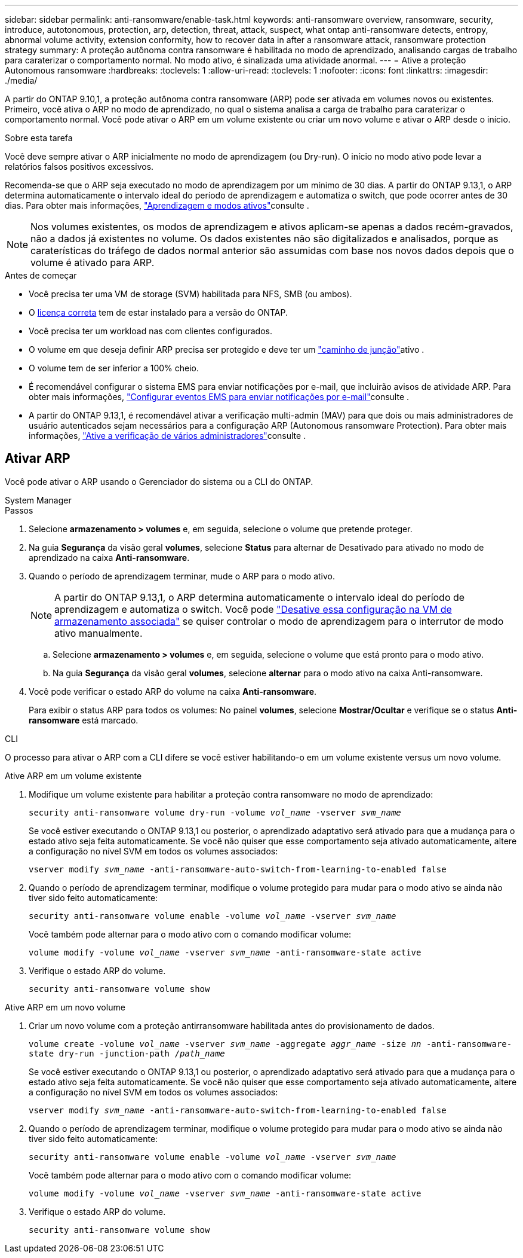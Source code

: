 ---
sidebar: sidebar 
permalink: anti-ransomware/enable-task.html 
keywords: anti-ransomware overview, ransomware, security, introduce, autotonomous, protection, arp, detection, threat, attack, suspect, what ontap anti-ransomware detects, entropy, abnormal volume activity, extension conformity, how to recover data in after a ransomware attack, ransomware protection strategy 
summary: A proteção autônoma contra ransomware é habilitada no modo de aprendizado, analisando cargas de trabalho para caraterizar o comportamento normal. No modo ativo, é sinalizada uma atividade anormal. 
---
= Ative a proteção Autonomous ransomware
:hardbreaks:
:toclevels: 1
:allow-uri-read: 
:toclevels: 1
:nofooter: 
:icons: font
:linkattrs: 
:imagesdir: ./media/


[role="lead"]
A partir do ONTAP 9.10,1, a proteção autônoma contra ransomware (ARP) pode ser ativada em volumes novos ou existentes. Primeiro, você ativa o ARP no modo de aprendizado, no qual o sistema analisa a carga de trabalho para caraterizar o comportamento normal. Você pode ativar o ARP em um volume existente ou criar um novo volume e ativar o ARP desde o início.

.Sobre esta tarefa
Você deve sempre ativar o ARP inicialmente no modo de aprendizagem (ou Dry-run). O início no modo ativo pode levar a relatórios falsos positivos excessivos.

Recomenda-se que o ARP seja executado no modo de aprendizagem por um mínimo de 30 dias. A partir do ONTAP 9.13,1, o ARP determina automaticamente o intervalo ideal do período de aprendizagem e automatiza o switch, que pode ocorrer antes de 30 dias. Para obter mais informações, link:index.html#learning-and-active-modes["Aprendizagem e modos ativos"]consulte .


NOTE: Nos volumes existentes, os modos de aprendizagem e ativos aplicam-se apenas a dados recém-gravados, não a dados já existentes no volume. Os dados existentes não são digitalizados e analisados, porque as caraterísticas do tráfego de dados normal anterior são assumidas com base nos novos dados depois que o volume é ativado para ARP.

.Antes de começar
* Você precisa ter uma VM de storage (SVM) habilitada para NFS, SMB (ou ambos).
* O xref:index.html[licença correta] tem de estar instalado para a versão do ONTAP.
* Você precisa ter um workload nas com clientes configurados.
* O volume em que deseja definir ARP precisa ser protegido e deve ter um link:../concepts/namespaces-junction-points-concept.html["caminho de junção"^]ativo .
* O volume tem de ser inferior a 100% cheio.
* É recomendável configurar o sistema EMS para enviar notificações por e-mail, que incluirão avisos de atividade ARP. Para obter mais informações, link:../error-messages/configure-ems-events-send-email-task.html["Configurar eventos EMS para enviar notificações por e-mail"^]consulte .
* A partir do ONTAP 9.13,1, é recomendável ativar a verificação multi-admin (MAV) para que dois ou mais administradores de usuário autenticados sejam necessários para a configuração ARP (Autonomous ransomware Protection). Para obter mais informações, link:../multi-admin-verify/enable-disable-task.html["Ative a verificação de vários administradores"^]consulte .




== Ativar ARP

Você pode ativar o ARP usando o Gerenciador do sistema ou a CLI do ONTAP.

[role="tabbed-block"]
====
.System Manager
--
.Passos
. Selecione *armazenamento > volumes* e, em seguida, selecione o volume que pretende proteger.
. Na guia *Segurança* da visão geral *volumes*, selecione *Status* para alternar de Desativado para ativado no modo de aprendizado na caixa *Anti-ransomware*.
. Quando o período de aprendizagem terminar, mude o ARP para o modo ativo.
+

NOTE: A partir do ONTAP 9.13,1, o ARP determina automaticamente o intervalo ideal do período de aprendizagem e automatiza o switch. Você pode link:../anti-ransomware/enable-default-task.html["Desative essa configuração na VM de armazenamento associada"] se quiser controlar o modo de aprendizagem para o interrutor de modo ativo manualmente.

+
.. Selecione *armazenamento > volumes* e, em seguida, selecione o volume que está pronto para o modo ativo.
.. Na guia *Segurança* da visão geral *volumes*, selecione *alternar* para o modo ativo na caixa Anti-ransomware.


. Você pode verificar o estado ARP do volume na caixa *Anti-ransomware*.
+
Para exibir o status ARP para todos os volumes: No painel *volumes*, selecione *Mostrar/Ocultar* e verifique se o status *Anti-ransomware* está marcado.



--
.CLI
--
O processo para ativar o ARP com a CLI difere se você estiver habilitando-o em um volume existente versus um novo volume.

.Ative ARP em um volume existente
. Modifique um volume existente para habilitar a proteção contra ransomware no modo de aprendizado:
+
`security anti-ransomware volume dry-run -volume _vol_name_ -vserver _svm_name_`

+
Se você estiver executando o ONTAP 9.13,1 ou posterior, o aprendizado adaptativo será ativado para que a mudança para o estado ativo seja feita automaticamente. Se você não quiser que esse comportamento seja ativado automaticamente, altere a configuração no nível SVM em todos os volumes associados:

+
`vserver modify _svm_name_ -anti-ransomware-auto-switch-from-learning-to-enabled false`

. Quando o período de aprendizagem terminar, modifique o volume protegido para mudar para o modo ativo se ainda não tiver sido feito automaticamente:
+
`security anti-ransomware volume enable -volume _vol_name_ -vserver _svm_name_`

+
Você também pode alternar para o modo ativo com o comando modificar volume:

+
`volume modify -volume _vol_name_ -vserver _svm_name_ -anti-ransomware-state active`

. Verifique o estado ARP do volume.
+
`security anti-ransomware volume show`



.Ative ARP em um novo volume
. Criar um novo volume com a proteção antirransomware habilitada antes do provisionamento de dados.
+
`volume create -volume _vol_name_ -vserver _svm_name_  -aggregate _aggr_name_ -size _nn_ -anti-ransomware-state dry-run -junction-path /_path_name_`

+
Se você estiver executando o ONTAP 9.13,1 ou posterior, o aprendizado adaptativo será ativado para que a mudança para o estado ativo seja feita automaticamente. Se você não quiser que esse comportamento seja ativado automaticamente, altere a configuração no nível SVM em todos os volumes associados:

+
`vserver modify _svm_name_ -anti-ransomware-auto-switch-from-learning-to-enabled false`

. Quando o período de aprendizagem terminar, modifique o volume protegido para mudar para o modo ativo se ainda não tiver sido feito automaticamente:
+
`security anti-ransomware volume enable -volume _vol_name_ -vserver _svm_name_`

+
Você também pode alternar para o modo ativo com o comando modificar volume:

+
`volume modify -volume _vol_name_ -vserver _svm_name_ -anti-ransomware-state active`

. Verifique o estado ARP do volume.
+
`security anti-ransomware volume show`



--
====